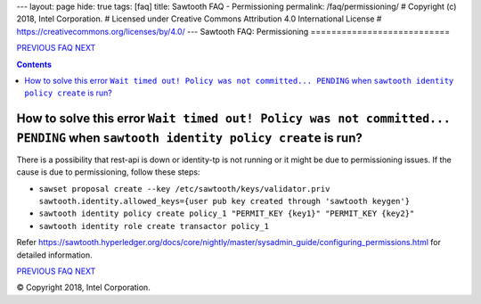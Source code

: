 ---
layout: page
hide: true
tags: [faq]
title: Sawtooth FAQ - Permissioning
permalink: /faq/permissioning/
# Copyright (c) 2018, Intel Corporation.
# Licensed under Creative Commons Attribution 4.0 International License
# https://creativecommons.org/licenses/by/4.0/
---
Sawtooth FAQ: Permissioning
===========================

.. class:: mininav

PREVIOUS_ FAQ_ NEXT_

.. contents::

How to solve this error ``Wait timed out! Policy was not committed... PENDING`` when ``sawtooth identity policy create`` is run?
--------------------------------------------------------------------------------------------------------------------------------
There is a possibility that rest-api is down or identity-tp is not running or it might be due to permissioning issues.
If the cause is due to permissioning, follow these steps:

- ``sawset proposal create --key /etc/sawtooth/keys/validator.priv sawtooth.identity.allowed_keys={user pub key created through 'sawtooth keygen'}``
- ``sawtooth identity policy create policy_1 "PERMIT_KEY {key1}" "PERMIT_KEY {key2}"``
- ``sawtooth identity role create transactor policy_1``

Refer https://sawtooth.hyperledger.org/docs/core/nightly/master/sysadmin_guide/configuring_permissions.html for detailed information.

.. class:: mininav

PREVIOUS_ FAQ_ NEXT_

.. _PREVIOUS: /faq/settings/
.. _FAQ: /faq/
.. _NEXT: /faq/videos/

© Copyright 2018, Intel Corporation.

